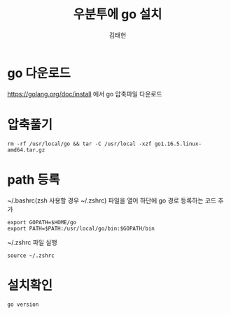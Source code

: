 #+title: 우분투에 go 설치
#+author: 김태헌
#+lastmod: 2021-07-25
#+categories[]: development
#+tags[]: go emacs hugo org-mode
#+draft: false

* go 다운로드
   https://golang.org/doc/install 에서 go 압축파일 다운로드 

* 압축풀기
   #+begin_src shell
    rm -rf /usr/local/go && tar -C /usr/local -xzf go1.16.5.linux-amd64.tar.gz
   #+end_src

* path 등록
  ~/.bashrc(zsh 사용할 경우 ~/.zshrc) 파일을 열어 하단에 go 경로 등록하는 코드 추가
  #+begin_src shell
    export GOPATH=$HOME/go
    export PATH=$PATH:/usr/local/go/bin:$GOPATH/bin
  #+end_src

   
  ~/.zshrc 파일 실행
  #+begin_src shell
    source ~/.zshrc 
  #+end_src

* 설치확인
   #+begin_src shell
     go version
   #+end_src

